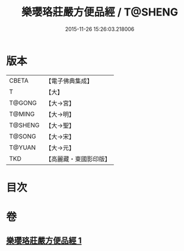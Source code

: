 #+TITLE: 樂瓔珞莊嚴方便品經 / T@SHENG
#+DATE: 2015-11-26 15:26:03.218006
* 版本
 |     CBETA|【電子佛典集成】|
 |         T|【大】     |
 |    T@GONG|【大→宮】   |
 |    T@MING|【大→明】   |
 |   T@SHENG|【大→聖】   |
 |    T@SONG|【大→宋】   |
 |    T@YUAN|【大→元】   |
 |       TKD|【高麗藏・東國影印版】|

* 目次
* 卷
** [[file:KR6i0198_001.txt][樂瓔珞莊嚴方便品經 1]]
